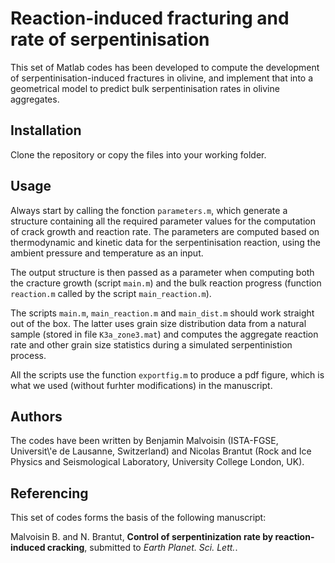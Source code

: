 * Reaction-induced fracturing and rate of serpentinisation

This set of Matlab codes has been developed to compute the development of serpentinisation-induced fractures in olivine, and implement that into a geometrical model to predict bulk serpentinisation rates in olivine aggregates. 

** Installation
Clone the repository or copy the files into your working folder.

** Usage

Always start by calling the fonction =parameters.m=, which generate a structure containing all the required parameter values for the computation of crack growth and reaction rate. The parameters are computed based on thermodynamic and kinetic data for the serpentinisation reaction, using the ambient pressure and temperature as an input.

The output structure is then passed as a parameter when computing both the cracture growth (script =main.m=) and the bulk reaction progress (function =reaction.m= called by the script =main_reaction.m=).

The scripts =main.m=, =main_reaction.m= and =main_dist.m= should work straight out of the box. The latter uses grain size distribution data from a natural sample (stored in file =K3a_zone3.mat=) and computes the aggregate reaction rate and other grain size statistics during a simulated serpentinistion process.

All the scripts use the function =exportfig.m= to produce a pdf figure, which is what we used (without furhter modifications) in the manuscript.

** Authors

The codes have been written by Benjamin Malvoisin (ISTA-FGSE, Universit\'e de Lausanne, Switzerland) and Nicolas Brantut (Rock and Ice Physics and Seismological Laboratory, University College London, UK).

** Referencing

This set of codes forms the basis of the following manuscript:

Malvoisin B. and N. Brantut, *Control of serpentinization rate by reaction-induced cracking*, submitted to /Earth Planet. Sci. Lett./. 
